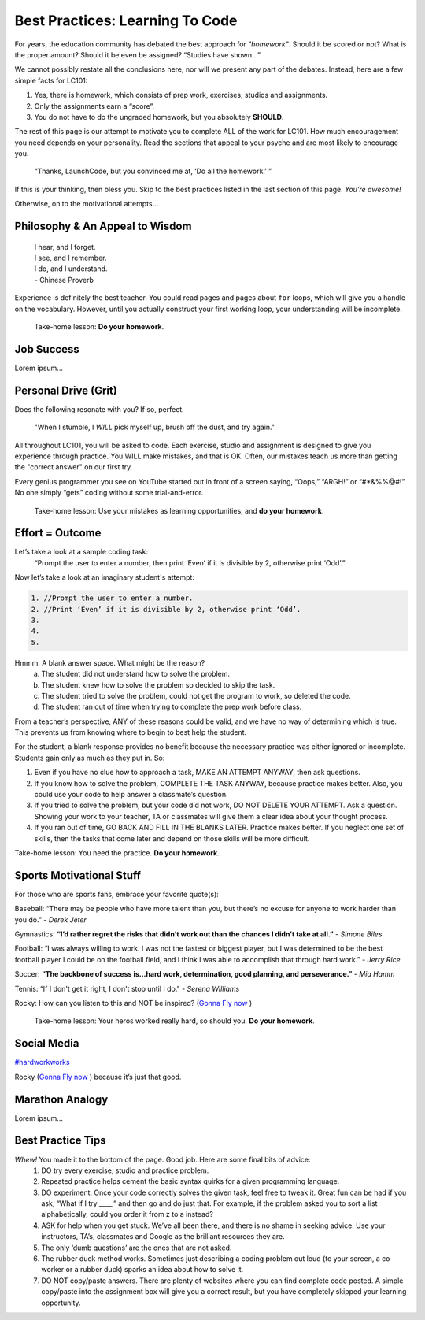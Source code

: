 Best Practices: Learning To Code
=================================

For years, the education community has debated the best approach for
*"homework"*.  Should it be scored or not?  What is the proper amount?  Should
it be even be assigned?  “Studies have shown…”

We cannot possibly restate all the conclusions here, nor will we present any
part of the debates.  Instead, here are a few simple facts for LC101:

#. Yes, there is homework, which consists of prep work, exercises, studios
   and assignments.
#. Only the assignments earn a “score”.
#. You do not have to do the ungraded homework, but you absolutely **SHOULD**.

The rest of this page is our attempt to motivate you to complete ALL of the
work for LC101.  How much encouragement you need depends on your personality.
Read the sections that appeal to your psyche and are most likely to encourage
you.

   “Thanks, LaunchCode, but you convinced me at, ‘Do all the homework.’ ”

If this is your thinking, then bless you.  Skip to the best practices listed
in the last section of this page.  *You’re awesome!*

Otherwise, on to the motivational attempts...

Philosophy & An Appeal to Wisdom
---------------------------------

   | I hear, and I forget.
   | I see, and I remember.
   | I do, and I understand.
   | - Chinese Proverb

Experience is definitely the best teacher.  You could read pages and pages
about ``for`` loops, which will give you a handle on the vocabulary.  However,
until you actually construct your first working loop, your understanding will
be incomplete.

   Take-home lesson: **Do your homework**.

Job Success
-----------

Lorem ipsum...

Personal Drive (Grit)
---------------------

Does the following resonate with you?  If so, perfect.

   "When I stumble, I *WILL* pick myself up, brush off the dust, and try
   again."

All throughout LC101, you will be asked to code.  Each exercise, studio and
assignment is designed to give you experience through practice.  You WILL make
mistakes, and that is OK.  Often, our mistakes teach us more than getting the
"correct answer" on our first try.

Every genius programmer you see on YouTube started out in front of a screen
saying, “Oops,” “ARGH!” or “#*&%%@#!”  No one simply “gets” coding without some
trial-and-error.

   Take-home lesson: Use your mistakes as learning opportunities, and **do
   your homework**.

Effort = Outcome
-----------------

Let’s take a look at a sample coding task:
   “Prompt the user to enter a number, then print ‘Even’ if it is divisible
   by 2, otherwise print ‘Odd’.”

Now let’s take a look at an imaginary student's attempt:

.. sourcecode:: javascript

   1. //Prompt the user to enter a number.
   2. //Print ‘Even’ if it is divisible by 2, otherwise print ‘Odd’.
   3.
   4.
   5.

Hmmm.  A blank answer space.  What might be the reason?
   a. The student did not understand how to solve the problem.
   b. The student knew how to solve the problem so decided to skip the task.
   c. The student tried to solve the problem, could not get the program to work,
      so deleted the code.
   d. The student ran out of time when trying to complete the prep work before
      class.

From a teacher’s perspective, ANY of these reasons could be valid, and we have
no way of determining which is true.  This prevents us from knowing where to
begin to best help the student.

For the student, a blank response provides no benefit because the necessary
practice was either ignored or incomplete.  Students gain only as much as they
put in. So:

#. Even if you have no clue how to approach a task, MAKE AN ATTEMPT ANYWAY,
   then ask questions.
#. If you know how to solve the problem, COMPLETE THE TASK ANYWAY, because
   practice makes better.  Also, you could use your code to help answer a
   classmate’s question.
#. If you tried to solve the problem, but your code did not work, DO NOT DELETE
   YOUR ATTEMPT.  Ask a question.  Showing your work to your teacher, TA or
   classmates will give them a clear idea about your thought process.
#. If you ran out of time, GO BACK AND FILL IN THE BLANKS LATER.  Practice
   makes better.  If you neglect one set of skills, then the tasks that come
   later and depend on those skills will be more difficult.

Take-home lesson: You need the practice.  **Do your homework**.

Sports Motivational Stuff
-------------------------

For those who are sports fans, embrace your favorite quote(s):

Baseball: “There may be people who have more talent than you, but there’s
no excuse for anyone to work harder than you do.” - *Derek Jeter*

Gymnastics: **“I’d rather regret the risks that didn’t work out than the chances
I didn’t take at all.”** - *Simone Biles*

Football: “I was always willing to work.  I was not the fastest or biggest
player, but I was determined to be the best football player I could be on the
football field, and I think I was able to accomplish that through hard work.” -
*Jerry Rice*

Soccer: **“The backbone of success is...hard work, determination, good planning,
and perseverance.”** - *Mia Hamm*

Tennis: “If I don't get it right, I don't stop until I do." - *Serena Williams*

Rocky: How can you listen to this and NOT be inspired?  (`Gonna Fly now <https://www.youtube.com/watch?v=ioE_O7Lm0I4/>`_ )

   Take-home lesson: Your heros worked really hard, so should you.  **Do your
   homework**.

Social Media
-------------

`#hardworkworks <https://twitter.com/hashtag/hardworkworks?ref_src=twsrc%5Egoogle%7Ctwcamp%5Eserp%7Ctwgr%5Ehashtag>`_

Rocky (`Gonna Fly now <https://www.youtube.com/watch?v=ioE_O7Lm0I4/>`_ ) because it’s just that good.

Marathon Analogy
----------------

Lorem ipsum...

Best Practice Tips
------------------

*Whew!*  You made it to the bottom of the page.  Good job.  Here are some final bits of advice:
   #. DO try every exercise, studio and practice problem.
   #. Repeated practice helps cement the basic syntax quirks for a given programming language.
   #. DO experiment.  Once your code correctly solves the given task, feel free to tweak it.  Great fun can be had if you ask, “What if I try ____,” and then go and do just that.  For example, if the problem asked you to sort a list alphabetically, could you order it from z to a instead?
   #. ASK for help when you get stuck.  We’ve all been there, and there is no shame in seeking advice.  Use your instructors, TA’s, classmates and Google as the brilliant resources they are.  
   #. The only ‘dumb questions’ are the ones that are not asked.
   #. The rubber duck method works.  Sometimes just describing a coding problem out loud (to your screen, a co-worker or a rubber duck) sparks an idea about how to solve it.
   #. DO NOT copy/paste answers.  There are plenty of websites where you can find complete code posted.  A simple copy/paste into the assignment box will give you a correct result, but you have completely skipped your learning opportunity.
